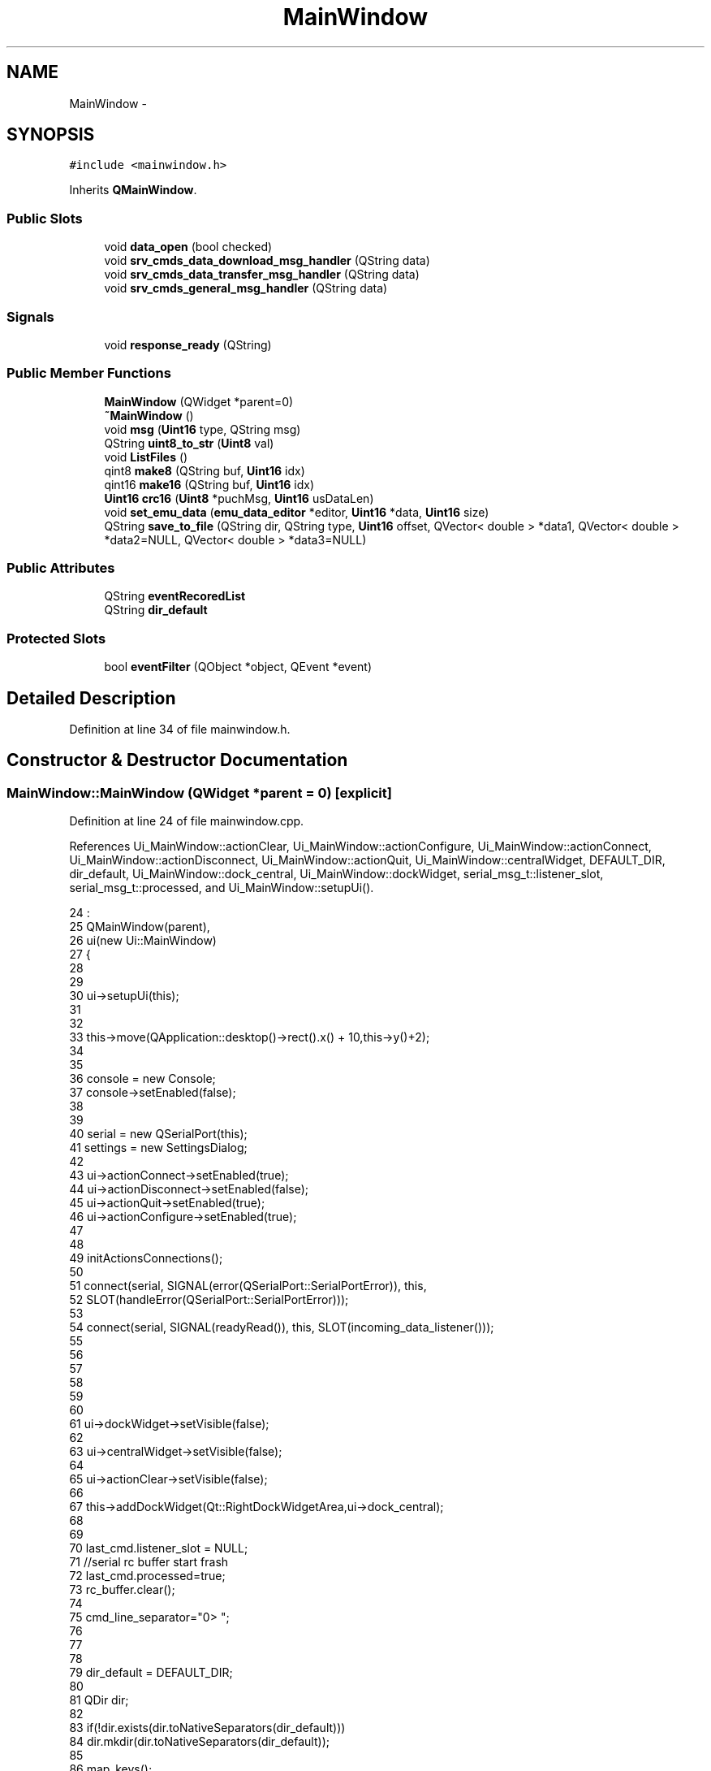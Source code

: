 .TH "MainWindow" 3 "Thu Oct 30 2014" "Version V0.0" "AQ0X" \" -*- nroff -*-
.ad l
.nh
.SH NAME
MainWindow \- 
.SH SYNOPSIS
.br
.PP
.PP
\fC#include <mainwindow\&.h>\fP
.PP
Inherits \fBQMainWindow\fP\&.
.SS "Public Slots"

.in +1c
.ti -1c
.RI "void \fBdata_open\fP (bool checked)"
.br
.ti -1c
.RI "void \fBsrv_cmds_data_download_msg_handler\fP (QString data)"
.br
.ti -1c
.RI "void \fBsrv_cmds_data_transfer_msg_handler\fP (QString data)"
.br
.ti -1c
.RI "void \fBsrv_cmds_general_msg_handler\fP (QString data)"
.br
.in -1c
.SS "Signals"

.in +1c
.ti -1c
.RI "void \fBresponse_ready\fP (QString)"
.br
.in -1c
.SS "Public Member Functions"

.in +1c
.ti -1c
.RI "\fBMainWindow\fP (QWidget *parent=0)"
.br
.ti -1c
.RI "\fB~MainWindow\fP ()"
.br
.ti -1c
.RI "void \fBmsg\fP (\fBUint16\fP type, QString msg)"
.br
.ti -1c
.RI "QString \fBuint8_to_str\fP (\fBUint8\fP val)"
.br
.ti -1c
.RI "void \fBListFiles\fP ()"
.br
.ti -1c
.RI "qint8 \fBmake8\fP (QString buf, \fBUint16\fP idx)"
.br
.ti -1c
.RI "qint16 \fBmake16\fP (QString buf, \fBUint16\fP idx)"
.br
.ti -1c
.RI "\fBUint16\fP \fBcrc16\fP (\fBUint8\fP *puchMsg, \fBUint16\fP usDataLen)"
.br
.ti -1c
.RI "void \fBset_emu_data\fP (\fBemu_data_editor\fP *editor, \fBUint16\fP *data, \fBUint16\fP size)"
.br
.ti -1c
.RI "QString \fBsave_to_file\fP (QString dir, QString type, \fBUint16\fP offset, QVector< double > *data1, QVector< double > *data2=NULL, QVector< double > *data3=NULL)"
.br
.in -1c
.SS "Public Attributes"

.in +1c
.ti -1c
.RI "QString \fBeventRecoredList\fP"
.br
.ti -1c
.RI "QString \fBdir_default\fP"
.br
.in -1c
.SS "Protected Slots"

.in +1c
.ti -1c
.RI "bool \fBeventFilter\fP (QObject *object, QEvent *event)"
.br
.in -1c
.SH "Detailed Description"
.PP 
Definition at line 34 of file mainwindow\&.h\&.
.SH "Constructor & Destructor Documentation"
.PP 
.SS "MainWindow::MainWindow (QWidget *parent = \fC0\fP)\fC [explicit]\fP"

.PP
Definition at line 24 of file mainwindow\&.cpp\&.
.PP
References Ui_MainWindow::actionClear, Ui_MainWindow::actionConfigure, Ui_MainWindow::actionConnect, Ui_MainWindow::actionDisconnect, Ui_MainWindow::actionQuit, Ui_MainWindow::centralWidget, DEFAULT_DIR, dir_default, Ui_MainWindow::dock_central, Ui_MainWindow::dockWidget, serial_msg_t::listener_slot, serial_msg_t::processed, and Ui_MainWindow::setupUi()\&.
.PP
.nf
24                                       :
25     QMainWindow(parent),
26     ui(new Ui::MainWindow)
27 {
28 
29 
30     ui->setupUi(this);
31 
32 
33     this->move(QApplication::desktop()->rect()\&.x() + 10,this->y()+2);
34 
35 
36         console = new Console;
37         console->setEnabled(false);
38 
39 
40         serial = new QSerialPort(this);
41         settings = new SettingsDialog;
42 
43           ui->actionConnect->setEnabled(true);
44           ui->actionDisconnect->setEnabled(false);
45           ui->actionQuit->setEnabled(true);
46           ui->actionConfigure->setEnabled(true);
47 
48 
49           initActionsConnections();
50 
51             connect(serial, SIGNAL(error(QSerialPort::SerialPortError)), this,
52             SLOT(handleError(QSerialPort::SerialPortError)));
53 
54             connect(serial, SIGNAL(readyRead()), this, SLOT(incoming_data_listener()));
55 
56 
57 
58 
59 
60 
61            ui->dockWidget->setVisible(false);
62 
63            ui->centralWidget->setVisible(false);
64 
65            ui->actionClear->setVisible(false);
66 
67           this->addDockWidget(Qt::RightDockWidgetArea,ui->dock_central);
68 
69 
70           last_cmd\&.listener_slot = NULL;
71           //serial rc buffer start frash
72           last_cmd\&.processed=true;
73           rc_buffer\&.clear();
74 
75           cmd_line_separator="\n>> ";
76 
77 
78 
79           dir_default = DEFAULT_DIR;
80 
81           QDir dir;
82 
83           if(!dir\&.exists(dir\&.toNativeSeparators(dir_default)))
84               dir\&.mkdir(dir\&.toNativeSeparators(dir_default));
85 
86           map_keys();
87 
88           installEventFilter(this);
89 
90 
91 
92 }
.fi
.SS "MainWindow::~MainWindow ()"

.PP
Definition at line 94 of file mainwindow\&.cpp\&.
.PP
.nf
95 {
96     delete ui;
97 }
.fi
.SH "Member Function Documentation"
.PP 
.SS "\fBUint16\fP MainWindow::crc16 (\fBUint8\fP *puchMsg, \fBUint16\fPusDataLen)"

.PP
Definition at line 298 of file srv_serial\&.cpp\&.
.PP
.nf
299 {
300     Uint8 crc_hi = 0xFF ;        /* high byte of CRC initialized */
301     Uint8 crc_lo = 0xFF ;        /* low byte of CRC initialized */
302     Uint16 table_index ;            /* index into CRC lookup table */
303 
304     while (usDataLen--)
305     {
306         table_index = crc_hi ^ *puchMsg++ ;            /* calculate the CRC */
307         crc_hi = crc_lo ^ table_crc_hi[table_index] ;
308         crc_lo = table_crc_lo[table_index] ;
309     }
310     return (crc_hi << 8 | crc_lo) ;
311 }
.fi
.SS "void MainWindow::data_open (boolchecked)\fC [slot]\fP"

.PP
Definition at line 450 of file srv_commands\&.cpp\&.
.PP
.nf
450                                       {
451 
452     for (int var = 0; var < multi_cmds\&.length(); ++var)
453         if(multi_cmds[var]\&.gui\&.btn->isChecked())
454             loadFile(multi_cmds[var]\&.data_file_name);
455 
456 
457     for (int var = 0; var < multi_cmds\&.length(); ++var)
458         multi_cmds[var]\&.gui\&.btn->setChecked(false);
459 
460 
461 
462 }
.fi
.SS "bool MainWindow::eventFilter (QObject *object, QEvent *event)\fC [protected]\fP, \fC [slot]\fP"

.PP
Definition at line 100 of file mainwindow\&.cpp\&.
.PP
References Ui_MainWindow::dockWidget_sen_cmd\&.
.PP
.nf
101 {
102 
103 
104     if (event->type() == QEvent::FocusOut)
105     {
106         if (object == this)
107         {
108 
109         }
110     }
111 
112 
113     if (event->type() == QEvent::FocusIn)
114     {
115         if (object == ui->dockWidget_sen_cmd)
116         {
117 
118         }
119 
120     }
121     return false;
122 }
.fi
.SS "void MainWindow::ListFiles ()"

.PP
Definition at line 308 of file mainwindow\&.cpp\&.
.PP
References dir_default, msg(), and MSG_ERROR\&.
.PP
.nf
308                           {
309 
310     QStringList nameFilter("*\&.csv");
311 
312     QDir directory;
313     directory\&.setPath(directory\&.toNativeSeparators(dir_default));
314 
315     if(!directory\&.exists()){
316         if(!directory\&.mkdir(directory\&.toNativeSeparators(dir_default))){
317             msg(MSG_ERROR,"Couldn't open the Directory " + directory\&.absolutePath() + "for reading");
318         return;
319         }
320     }
321 
322     QStringList eventFiles = directory\&.entryList(nameFilter);
323     model->setStringList(eventFiles);
324 }
.fi
.SS "\fBInt16\fP MainWindow::make16 (QStringbuf, \fBUint16\fPidx)"

.PP
Definition at line 13 of file srv_miscellaneous\&.cpp\&.
.PP
References HEX2VAL\&.
.PP
.nf
14 {
15     qint16 result = ((HEX2VAL((qint16)buf[idx+0]\&.toLatin1())<<12)|
16             (HEX2VAL((qint16)buf[idx+1]\&.toLatin1())<<8)|
17             (HEX2VAL((qint16)buf[idx+2]\&.toLatin1())<<4)|
18             (HEX2VAL((qint16)buf[idx+3]\&.toLatin1())<<0));
19 
20     return result;
21 }
.fi
.SS "\fBInt8\fP MainWindow::make8 (QStringbuf, \fBUint16\fPidx)"

.PP
Definition at line 5 of file srv_miscellaneous\&.cpp\&.
.PP
References HEX2VAL\&.
.PP
.nf
6 {
7     qint8 result;
8     result = ((HEX2VAL((qint8)buf[idx+0]\&.toLatin1())<<4)|(HEX2VAL((qint8)buf[idx+1]\&.toLatin1()))<<0);
9     return result;
10 }
.fi
.SS "void MainWindow::msg (\fBUint16\fPtype, QStringmsg)"

.PP
Definition at line 145 of file mainwindow\&.cpp\&.
.PP
References MSG_ERROR, and MSG_INFO\&.
.PP
Referenced by ListFiles(), and set_emu_data()\&.
.PP
.nf
146 {
147     QString title;
148 
149     QMessageBox msgBox;
150     msgBox\&.setWindowIcon(QMainWindow::windowIcon());
151     msgBox\&.setWindowTitle(QMainWindow::windowTitle());
152 
153     switch (type) {
154     case MSG_ERROR:
155         msgBox\&.setText(tr("Error"));
156         msgBox\&.setIcon(QMessageBox::Critical);
157         break;
158     case MSG_INFO:
159         msgBox\&.setText(tr("Information"));
160         msgBox\&.setIcon(QMessageBox::Information);
161     default:
162 
163         break;
164     }
165 
166 
167 
168  msgBox\&.setInformativeText(msg);
169 
170  msgBox\&.exec();
171 
172 }
.fi
.SS "void MainWindow::response_ready (QString_t1)\fC [signal]\fP"

.PP
Definition at line 289 of file moc_mainwindow\&.cpp\&.
.PP
.nf
290 {
291     void *_a[] = { 0, const_cast<void*>(reinterpret_cast<const void*>(&_t1)) };
292     QMetaObject::activate(this, &staticMetaObject, 0, _a);
293 }
.fi
.SS "QString MainWindow::save_to_file (QStringdir, QStringtype, \fBUint16\fPoffset, QVector< double > *data1, QVector< double > *data2 = \fCNULL\fP, QVector< double > *data3 = \fCNULL\fP)"

.PP
Definition at line 706 of file mainwindow\&.cpp\&.
.PP
References PRE_ACT_RECORD_BUFF_SIZE\&.
.PP
.nf
708 {
709 
710 
711     bool disturbance_record = (data1->length() == PRE_ACT_RECORD_BUFF_SIZE)?false:true;
712 
713     QString file_name = type;
714 
715     file_name\&.replace(':',"-")\&.replace(' ',"_")\&.replace(',',"")\&.replace('\&.',"_");
716 
717     file_name = dir + file_name + "\&.csv";
718 
719     if (file_name\&.isEmpty()) return NULL;
720     else {
721         QFile file(file_name);
722         if (!file\&.open(QIODevice::WriteOnly)) {
723             QMessageBox::information(this, tr("Unable to open file"), file\&.errorString());
724             return NULL;
725         }
726 
727         QTextStream stream(&file);
728 
729         stream << "Title,"+type+"\n";
730         stream << "Record length,"+QString::number(data1->length())+"\n";
731         if(disturbance_record){
732         stream << "Event offset,"+QString::number(offset)+"\n";
733         stream << "TIME, MEASURED DATA,EVENT_AMP,EVENT_DFDT\n";
734         }else
735         stream << "TIME, DATA\n";
736 
737         for(int ii=0;ii< data1->length();ii++)
738            stream << QString::number(ii) +","+QString::number(data1->value(ii))
739                      +
740                      ((disturbance_record)?(
741                      ","+ QString::number(data2->value(ii))
742                      + ","+ QString::number(data3->value(ii))
743                      ):"")
744                      +"\n";
745 
746 
747 
748         file\&.flush();
749 
750      }
751 
752     return file_name;
753 
754 }
.fi
.SS "void MainWindow::set_emu_data (\fBemu_data_editor\fP *editor, \fBUint16\fP *data, \fBUint16\fPsize)"

.PP
Definition at line 606 of file srv_commands\&.cpp\&.
.PP
References ACTIVE, Ui_MainWindow::btn_set_emu_data, Ui_MainWindow::dockWidget_sen_cmd, msg(), and MSG_INFO\&.
.PP
.nf
608 {
609     if(editor != this->emu_data_buffer\&.current_editor){
610       msg(MSG_INFO,
611           QString("The selected editor is not valid\&.")+
612           QString("\nYou must save the data to a file" )+
613           QString(" to open it again with a new editor"));
614 
615         return;//this is zambi editor
616     }
617 
618 
619 
620     memmove(this->emu_data_buffer\&.data,data,size);
621 
622 
623     this->emu_data_buffer\&.processed = false;
624     this->emu_data_buffer\&.valid = false;
625     this->emu_data_buffer\&.current_editor = editor;
626     ui->btn_set_emu_data->setStyleSheet(ACTIVE);
627     ui->btn_set_emu_data->setText("Edit Data");
628 
629     this->show();
630     this->raise();
631     this->activateWindow();
632 
633     ui->dockWidget_sen_cmd->setWindowFlags(Qt::Window);
634     ui->dockWidget_sen_cmd->show();
635     ui->dockWidget_sen_cmd->raise();
636     ui->dockWidget_sen_cmd->activateWindow();
637 
638 }
.fi
.SS "void MainWindow::srv_cmds_data_download_msg_handler (QStringdata)\fC [slot]\fP"
TODO: clean up procedure
.PP
TODO: clean up procedure 
.PP
Definition at line 588 of file srv_protocol\&.cpp\&.
.PP
References serial_msg_t::arg, serial_msg_t::data_download, MAX_ATTACHMENT_LENGTH, serial_msg_t::multi_address, PBAR_FAILURE, serial_msg_t::processed, Ui_MainWindow::terminal, and serial_msg_t::vPos\&.
.PP
.nf
588                                                                {
589 
590     
591     uint  channel              = 0;
592     uint  sensor_id            = 0;
593     uint  arg                  = 0;
594     uint  copied_data_length   = 0;
595     char attachment[2*MAX_ATTACHMENT_LENGTH];
596 
597     memset(attachment,0,sizeof(attachment));
598 
599         if(data\&.contains("#Error"))
600         {
601              bool repeat = true;
602              QString result =  QString("\n#Error: data verification error \n ");
603              ui->terminal->textCursor()\&.insertText(result+"\n"+data);
604 
605              QString Question =
606                      QString("The response from the selected sensor (SEN address = ")
607                      +QString::number(last_cmd\&.arg[1])
608                      +QString(") contains error \&.\n")
609                      +QString("Do you want to run the command again ?");
610 
611              QMessageBox msgBox;
612              msgBox\&.setWindowIcon(QMainWindow::windowIcon());
613              msgBox\&.setWindowTitle(QMainWindow::windowTitle());
614              msgBox\&.setText(Question);
615              msgBox\&.setStandardButtons(QMessageBox::Yes|QMessageBox::No);
616 
617 
618              if(msgBox\&.exec() == QMessageBox::No)
619                       repeat = false;
620 
621                  if(last_cmd\&.multi_address){
622 
623                      if(!repeat){
624                      last_cmd\&.processed = true;
625                      multi_cmds[last_cmd\&.vPos]\&.varified = true;
626                      multi_cmds[last_cmd\&.vPos]\&.gui\&.pBar->setStyleSheet(PBAR_FAILURE);
627                      
628                      last_cmd\&.arg[2]=0;//reset offset to zero for new data transmission
629                        
630                      last_cmd\&.data_download\&.total_size\&.copied       = 0;
631                      
632                      last_cmd\&.data_download\&.offset                  = 0;
633                      
634                      last_cmd\&.arg[3]              
635                              = ((MAX_ATTACHMENT_LENGTH-(last_cmd\&.data_download\&.total_size\&.expected))<0)?
636                                  MAX_ATTACHMENT_LENGTH:last_cmd\&.data_download\&.total_size\&.expected;
637                      
638                      if((last_cmd\&.vPos < (multi_cmds\&.length() - 1)))
639                          last_cmd\&.vPos++;
640                      else{
642                          return;
643                       }
644                      }
645 
646 
647                      last_cmd\&.arg[1] = multi_cmds[last_cmd\&.vPos]\&.address;
648 
649                      multi_cmds[last_cmd\&.vPos]\&.gui\&.pBar->setValue(20);
650 
651                      srv_cmds_execute(last_cmd/*now current cmd*/);
652 
653                  }else{
654 
655                      if(repeat){
656                         //simply repeat the previous command
657                         srv_cmds_execute(last_cmd/*now current cmd*/);
658                         return;
659                      }
660 
661 
662                      last_cmd\&.processed = true;
663 
665                  }
666 
667 
668             return;
669          }
670 
671         if((data\&.length() == 8) && sscanf(data\&.toLatin1(),"%02X%02X%04X",&channel,&sensor_id,&arg) == 3)
672         {
673 
674             srv_cmds_general_msg_handler(data);
675             return;
676         }
677        
678         
679 
680         if(sscanf(data\&.toLatin1(),"%02X%02X%04X%04X%s",&channel,&sensor_id,&arg,&copied_data_length,attachment) == 5)
681         {
682 
683             //TODO:
684            /*
685            if(copied_data_length != sizeof(attachment)){
686 
687                retransmission("#Error: Received data  validation ");
688                return;
689            }*/
690 
691 
692            if(arg == ACK){
693 
694                if(copied_data_length-last_cmd\&.data_download\&.offset == last_cmd\&.arg[3]/*requested data length*/)
695                {
696                if(msg_to_mem(
697                       attachment,
698                       (((Uint8 *)last_cmd\&.data_download\&.storage_location)+last_cmd\&.data_download\&.offset),
699                       last_cmd\&.arg[3]
700                           )){
701                    last_cmd\&.data_download\&.total_size\&.copied = copied_data_length;
702 
703                   }else
704                   if(last_cmd\&.data_download\&.total_size\&.copied+last_cmd\&.arg[3] != copied_data_length){
705                     Failure();
706                   }else{
707                    
708                    qCritical() <<"Unable to copy received data to memory "
709                                <<"in MainWindow::srv_cmds_data_download_msg_handler";
710                 
711                    exit(1);
712                    
713                   }
714                }else{
715                    
716                   retransmission("#Error: Received data  validation ");
717                   return;
718                }
719                
720                if(copied_data_length == last_cmd\&.data_download\&.total_size\&.expected){
721                    last_cmd\&.processed = true;
722                    QString result =  QString("Command execution verified\n");
723                    ui->terminal->textCursor()\&.insertText(result);
724 
725                    
726                    record_preview(last_cmd);
727                    
728                    if(last_cmd\&.multi_address){
729                         multi_cmds[last_cmd\&.vPos]\&.gui\&.pBar->setValue(100);
730                         multi_cmds[last_cmd\&.vPos]\&.varified = true;
731                     if(last_cmd\&.vPos < (multi_cmds\&.length()-1)){
732                        last_cmd\&.vPos++;
733                        last_cmd\&.arg[1] = multi_cmds[last_cmd\&.vPos]\&.address;
734                        last_cmd\&.arg[2] = 0;//data transfer starts fresh
735                        
736                        last_cmd\&.data_download\&.total_size\&.copied     = 0;
737                        
738                        last_cmd\&.data_download\&.offset                = 0;
739                        
740                        last_cmd\&.arg[3]              
741                                = ((MAX_ATTACHMENT_LENGTH-(last_cmd\&.data_download\&.total_size\&.expected))<0)?
742                                    MAX_ATTACHMENT_LENGTH:last_cmd\&.data_download\&.total_size\&.expected;
743 
744                        srv_cmds_execute(last_cmd/*now current cmd*/);
745                    }else
746                        ui->btn_execute_cmd->setEnabled(true);
747 
748                    }
749 
750                }else if(copied_data_length < last_cmd\&.data_download\&.total_size\&.expected){
751                    Uint16 remaining_data_length 
752                            = last_cmd\&.data_download\&.total_size\&.expected 
753                            - last_cmd\&.data_download\&.total_size\&.copied;
754 
755                    last_cmd\&.data_download\&.offset = last_cmd\&.data_download\&.total_size\&.copied;
756                    last_cmd\&.arg[2] = last_cmd\&.data_download\&.offset;  //sets current offset
757 
758                    last_cmd\&.arg[3] = ((MAX_ATTACHMENT_LENGTH-remaining_data_length)<0)?
759                                           MAX_ATTACHMENT_LENGTH:remaining_data_length;
760 
761                    srv_cmds_execute(last_cmd/*now current cmd*/);
762                }else{
763 
764                    
765                    qWarning() <<"Unexpected result, considered as data transfer error"
766                               <<"in MainWindow::srv_cmds_data_transfer_msg_handler";
767                    
768                    
769                    retransmission("#Error: Received data  validation");
770                    return;
771                }
772 
773            }else{
774 
775                qWarning() <<"Unexpected argument received, considered as data transfer error"
776                           <<"in MainWindow::srv_cmds_data_transfer_msg_handler";
777                
778                
779                retransmission("#Error: Received data  validation");
780                return;
781 
782            }
783 
784 
785 
786          }
787 
788 
789     
790 
791 }
.fi
.SS "void MainWindow::srv_cmds_data_transfer_msg_handler (QStringdata)\fC [slot]\fP"
TODO: clean up procedure 
.PP
Definition at line 437 of file srv_protocol\&.cpp\&.
.PP
References serial_msg_t::arg, serial_msg_t::attachment_length, MAX_ATTACHMENT_LENGTH, serial_msg_t::multi_address, PBAR_FAILURE, serial_msg_t::processed, Ui_MainWindow::terminal, and serial_msg_t::vPos\&.
.PP
.nf
437                                                                {
438 
439     unsigned int  channel               = 0;
440     unsigned int  sensor_id             = 0;
441     unsigned int  arg                   = 0;
442     unsigned int  copied_data_length    = 0;
443 
444         if(data\&.contains("#Error"))
445         {
446              bool repeat = true;
447              QString result =  QString("\n#Error: data verification error \n ");
448              ui->terminal->textCursor()\&.insertText(result+"\n"+data);
449 
450              QString Question =
451                      QString("The response from the selected sensor (SEN address = ")
452                      +QString::number(last_cmd\&.arg[1])
453                      +QString(") contains error \&.\n")
454                      +QString("Do you want to run the command again ?");
455 
456              QMessageBox msgBox;
457              msgBox\&.setWindowIcon(QMainWindow::windowIcon());
458              msgBox\&.setWindowTitle(QMainWindow::windowTitle());
459              msgBox\&.setText(Question);
460              msgBox\&.setStandardButtons(QMessageBox::Yes|QMessageBox::No);
461 
462 
463              if(msgBox\&.exec() == QMessageBox::No)
464                       repeat = false;
465 
466                  if(last_cmd\&.multi_address){
467 
468                      if(!repeat){
469                      last_cmd\&.processed = true;
470                      multi_cmds[last_cmd\&.vPos]\&.varified = true;
471                      multi_cmds[last_cmd\&.vPos]\&.gui\&.pBar->setStyleSheet(PBAR_FAILURE);
472                      last_cmd\&.arg[2]=0;//reset offset to zero for new data transmission
473                      last_cmd\&.arg[3]= ((MAX_ATTACHMENT_LENGTH-(last_cmd\&.attachment_length))<0)?
474                                           MAX_ATTACHMENT_LENGTH:last_cmd\&.attachment_length;
475                      if((last_cmd\&.vPos < (multi_cmds\&.length() - 1)))
476                          last_cmd\&.vPos++;
477                      else{
478 
479                          return;
480                       }
481                      }
482 
483 
484                      last_cmd\&.arg[1] = multi_cmds[last_cmd\&.vPos]\&.address;
485 
486                      multi_cmds[last_cmd\&.vPos]\&.gui\&.pBar->setValue(20);
487 
488                      srv_cmds_execute(last_cmd/*now current cmd*/);
489 
490                  }else{
491 
492                      if(repeat){
493                         //simply repeat the previous command
494                         srv_cmds_execute(last_cmd/*now current cmd*/);
495                         return;
496                      }
497 
498 
499                      last_cmd\&.processed = true;
500 
502                  }
503 
504 
505             return;
506          }
507 
508         if(data\&.length() == 8 && sscanf(data\&.toLatin1(),"%02X%02X%04X",&channel,&sensor_id,&arg) == 3)
509         {
510 
511             srv_cmds_general_msg_handler(data);
512             return;
513         }
514 
515 
516         if(sscanf(data\&.toLatin1(),"%02X%02X%04X%04X",&channel,&sensor_id,&arg,&copied_data_length) == 4)
517         {
518 
519            if(arg == ACK){
520 
521                if(copied_data_length == last_cmd\&.attachment_length){
522                    last_cmd\&.processed = true;
523                    QString result =  QString("Command execution verified\n");
524                    ui->terminal->textCursor()\&.insertText(result);
525 
526                    if(last_cmd\&.multi_address){
527                         multi_cmds[last_cmd\&.vPos]\&.gui\&.pBar->setValue(100);
528                         multi_cmds[last_cmd\&.vPos]\&.varified = true;
529                     if(last_cmd\&.vPos < (multi_cmds\&.length()-1)){
530                        last_cmd\&.vPos++;
531                        last_cmd\&.arg[1] = multi_cmds[last_cmd\&.vPos]\&.address;
532                        last_cmd\&.arg[2] = 0;//data transfer starts fresh
533                        last_cmd\&.arg[3]= ((MAX_ATTACHMENT_LENGTH-(last_cmd\&.attachment_length))<0)?
534                                           MAX_ATTACHMENT_LENGTH:last_cmd\&.attachment_length;
535                        srv_cmds_execute(last_cmd/*now current cmd*/);
536                    }else
537                        ui->btn_execute_cmd->setEnabled(true);
538 
539                    }
540 
541 
542                }else if(copied_data_length < last_cmd\&.attachment_length){
543                    Uint16 remaining_data_length = last_cmd\&.attachment_length - copied_data_length;
544 
545                    QString result =  QString("data transfer verification\n");
546                    ui->terminal->textCursor()\&.insertText(result);
547 
548                    result =  QString("Copied data length :"+QString::number(copied_data_length)+" byte\n");
549                    ui->terminal->textCursor()\&.insertText(result);
550 
551                    result =  QString("Remaining data length "+QString::number(remaining_data_length)+" byte\n");
552                    ui->terminal->textCursor()\&.insertText(result);
553 
554 
555 
556 
557                    //TODO: check copid data length is valid  (very important)
558 
559                    last_cmd\&.arg[2] = copied_data_length;  //sets current offset
560 
561                    last_cmd\&.arg[3] = ((MAX_ATTACHMENT_LENGTH-remaining_data_length)<0)?
562                                           MAX_ATTACHMENT_LENGTH:remaining_data_length;
563 
564                    srv_cmds_execute(last_cmd/*now current cmd*/);
565                }else{
566 
567 
568                    qWarning() <<"Unexpected result, considered as data transfer error"
569                               <<"in MainWindow::srv_cmds_data_transfer_msg_handler";
570                }
571 
572            }else{
573 
574                qWarning() <<"Unexpected argument received, considered as data transfer error"
575                           <<"in MainWindow::srv_cmds_data_transfer_msg_handler";
576 
577            }
578 
579 
580 
581          }
582 
583 
584 
585 }
.fi
.SS "void MainWindow::srv_cmds_general_msg_handler (QStringdata)\fC [slot]\fP"

.PP
Definition at line 293 of file srv_protocol\&.cpp\&.
.PP
References serial_msg_t::arg, serial_msg_t::multi_address, PBAR_FAILURE, serial_msg_t::processed, Ui_MainWindow::terminal, and serial_msg_t::vPos\&.
.PP
.nf
293                                                          {
294 
295 uint  channel   = 0;
296 uint  sensor_id = 0;
297 uint  arg       = 0;
298 
299     if(data\&.contains("#Error"))
300     {
301 
302          QString result =  QString("\n#Error: data verification error \n ");
303          ui->terminal->textCursor()\&.insertText(result+"\n"+data);
304 
305 
306              if(last_cmd\&.multi_address){
307 
308                  QString Question =
309                          QString("The response from the selected sensor (SEN address = ")
310                          +QString::number(last_cmd\&.arg[1])
311                          +QString(") contains error \&.\n")
312                          +QString("Do you want to run the command again ?");
313 
314                  QMessageBox msgBox;
315                  msgBox\&.setWindowIcon(QMainWindow::windowIcon());
316                  msgBox\&.setWindowTitle(QMainWindow::windowTitle());
317                  msgBox\&.setText(Question);
318                  msgBox\&.setStandardButtons(QMessageBox::Yes|QMessageBox::No);
319 
320 
321                  if(msgBox\&.exec() == QMessageBox::No){
322                  last_cmd\&.processed = true;
323                  multi_cmds[last_cmd\&.vPos]\&.varified = true;
324                  multi_cmds[last_cmd\&.vPos]\&.gui\&.pBar->setStyleSheet(PBAR_FAILURE);
325                  if((last_cmd\&.vPos < (multi_cmds\&.length() - 1)))
326                      last_cmd\&.vPos++;
327                  else{
328 
329                      return;
330                   }
331                  }
332 
333 
334                  last_cmd\&.arg[1] = multi_cmds[last_cmd\&.vPos]\&.address;
335 
336 
337                  multi_cmds[last_cmd\&.vPos]\&.gui\&.pBar->setValue(20);
338 
339                  srv_cmds_execute(last_cmd/*now current cmd*/);
340 
341              }else{
342                  last_cmd\&.processed = true;
343              }
344 
345              return;
346      }
347 
348 
349 
350     if(sscanf(data\&.toLatin1(),"%02X%02X%04X",&channel,&sensor_id,&arg) == 3){
351 
352        if(arg == ACK){
353 
354                     last_cmd\&.processed = true;
355                     QString result =  QString("Command execution verified\n");
356                     ui->terminal->textCursor()\&.insertText(result);
357 
358                     if(last_cmd\&.multi_address){
359                          multi_cmds[last_cmd\&.vPos]\&.gui\&.pBar->setValue(100);
360                          multi_cmds[last_cmd\&.vPos]\&.varified = true;
361                      if(last_cmd\&.vPos < (multi_cmds\&.length()-1)){
362                         last_cmd\&.vPos++;
363                         last_cmd\&.arg[1] = multi_cmds[last_cmd\&.vPos]\&.address;
364                         srv_cmds_execute(last_cmd/*now current cmd*/);
365                     }else
366                         ui->btn_execute_cmd->setEnabled(true);
367 
368                     }
369 
370 
371 
372 
373        }
374        else if(arg == ARG_PROCESSING_CMD_WAIT_MSG)
375        {
376 
377                 QString result =  QString("Processing command, Please Wait \&.\&.\&.\n ");
378                 ui->terminal->textCursor()\&.insertText(result);
379 
380        }
381        if(arg == ARG_SEN_COMM_ERROR_NO_RESPONSE)
382        {
383 
384             QString result =  QString("#Communication Error, Sensor not responding\n ");
385             ui->terminal->textCursor()\&.insertText(result);
386 
387 
388                 if(last_cmd\&.multi_address){
389 
390                     QString Question =
391                             QString("Communication error, the selected sensor (SEN address = ")
392                             +QString::number(multi_cmds[last_cmd\&.vPos]\&.address)
393                             +QString(") is not responding\&.\n")
394                             +QString("Do you want to try again ?");
395 
396                     QMessageBox msgBox;
397                     msgBox\&.setWindowIcon(QMainWindow::windowIcon());
398                     msgBox\&.setWindowTitle(QMainWindow::windowTitle());
399                     msgBox\&.setText(Question);
400                     msgBox\&.setStandardButtons(QMessageBox::Yes|QMessageBox::No);
401 
402 
403                     if(msgBox\&.exec() == QMessageBox::No){
404                     last_cmd\&.processed = true;
405                     multi_cmds[last_cmd\&.vPos]\&.varified = true;
406                     multi_cmds[last_cmd\&.vPos]\&.gui\&.pBar->setStyleSheet(PBAR_FAILURE);
407                     if((last_cmd\&.vPos < (multi_cmds\&.length() - 1)))
408                         last_cmd\&.vPos++;
409                     else{
410 
411                         return;
412                      }
413                     }
414 
415 
416                     last_cmd\&.arg[1] = multi_cmds[last_cmd\&.vPos]\&.address;
417 
418 
419                     multi_cmds[last_cmd\&.vPos]\&.gui\&.pBar->setValue(20);
420 
421                     srv_cmds_execute(last_cmd/*now current cmd*/);
422 
423                 }else{
424                     last_cmd\&.processed = true;
425                 }
426         }
427 
428 
429 
430 
431      }
432 
433 
434 }
.fi
.SS "QString MainWindow::uint8_to_str (\fBUint8\fPval)"

.PP
Definition at line 174 of file mainwindow\&.cpp\&.
.PP
.nf
175 {
176     const char cnv[] = "0123456789ABCDEF";
177 
178     return QString(cnv[(val>>4)&0x0F]) + QString(cnv[(val>>0)&0x0F]);
179 }
.fi
.SH "Member Data Documentation"
.PP 
.SS "QString MainWindow::dir_default"

.PP
Definition at line 63 of file mainwindow\&.h\&.
.PP
Referenced by ListFiles(), and MainWindow()\&.
.SS "QString MainWindow::eventRecoredList"

.PP
Definition at line 61 of file mainwindow\&.h\&.

.SH "Author"
.PP 
Generated automatically by Doxygen for AQ0X from the source code\&.
